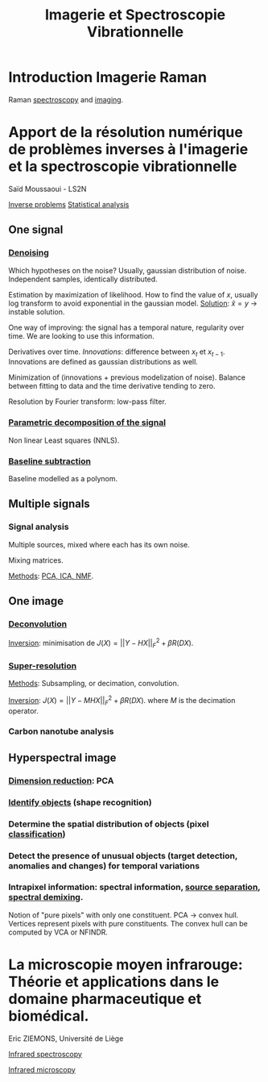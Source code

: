 :PROPERTIES:
:ID:       1dfd714a-3b4c-4ef6-868b-aeeee112d68d
:END:
#+title: Imagerie et Spectroscopie Vibrationnelle
#+filetags: :conference:meeting:

* Introduction Imagerie Raman
Raman [[id:14c33ce6-5427-4900-ae3d-0e00e286385d][spectroscopy]] and [[id:9a753b0f-254a-42cf-8ef4-9b139a0bd14f][imaging]].

* Apport de la résolution numérique de problèmes inverses à l'imagerie et la spectroscopie vibrationnelle
Saïd Moussaoui - LS2N

[[id:086dbae6-8f19-47b8-9543-782e16adcd00][Inverse problems]] [[id:74e38001-568b-42ec-a8f2-bb8a4f39013a][Statistical analysis]]

** One signal
*** [[id:5edbbd59-853e-42ed-b750-87e292878ff8][Denoising]]
Which hypotheses on the noise?
Usually, gaussian distribution of noise. Independent samples, identically distributed.

Estimation by maximization of likelihood. How to find the value of $x$, usually log transform to avoid exponential in the gaussian model.
_Solution_: $\hat{x} = y$ → instable solution.

One way of improving: the signal has a temporal nature, regularity over time. We are looking to use this information.

Derivatives over time. /Innovations/: difference between $x_t$ et $x_{t-1}$. Innovations are defined as gaussian distributions as well.

Minimization of (innovations + previous modelization of noise).
Balance between fitting to data and the time derivative tending to zero.

Resolution by Fourier transform: low-pass filter.

*** [[id:556d45d2-123e-4605-ae95-0e8e111224c3][Parametric decomposition of the signal]]
Non linear Least squares (NNLS).

#+ATTR_ORG: :width 500
[[file:/home/fgrelard/org/fig/captures/yanked_2021-11-24T11_36_04.png]]

*** [[id:dc38a500-50fc-4c31-9c18-6445c85288d8][Baseline subtraction]]
Baseline modelled as a polynom.

#+ATTR_ORG: :width 500
[[file:/home/fgrelard/org/fig/captures/yanked_2021-11-24T11_38_02.png]]

** Multiple signals
*** Signal analysis
Multiple sources, mixed where each has its own noise.

Mixing matrices.

_Methods_: [[id:71035313-ca28-4397-8084-15dc5840e0c7][PCA, ICA, NMF]].
** One image
*** [[id:97aaee91-bd02-4cfa-b27a-cd7bda1d79e1][Deconvolution]]
_Inversion_: minimisation  de $J(X) = || Y - HX||_F^2 + \beta R(DX)$.
*** [[id:fc8784c1-b2bb-42ce-aebe-3811bd882dca][Super-resolution]]
_Methods_:
Subsampling, or decimation, convolution.

_Inversion_:
$J(X) = || Y - MHX||_F^2 + \beta R(DX)$. where $M$ is the decimation operator.
*** Carbon nanotube analysis
** Hyperspectral image
*** [[id:71035313-ca28-4397-8084-15dc5840e0c7][Dimension reduction]]: PCA
*** [[id:42cc18b8-69d4-439d-b5f5-f0b61862b79a][Identify objects]] (shape recognition)
*** Determine the spatial distribution of objects (pixel [[id:e7bbf20a-26b0-4b82-9bfa-98fe5d47d547][classification]])
*** Detect the presence of unusual objects (target detection, anomalies and changes) for temporal variations
*** Intrapixel information: spectral information, [[id:dd757e6a-ca05-4214-a8b5-926e2f82d08f][source separation]], [[id:5230ce33-2fa9-4849-ae76-09432695a6ae][spectral demixing]].
Notion of "pure pixels" with only one constituent.
PCA → convex hull. Vertices represent pixels with pure constituents.
The convex hull can be computed by VCA or NFINDR.

* La microscopie moyen infrarouge: Théorie et applications dans le domaine pharmaceutique et biomédical. 
Eric ZIEMONS, Université de Liège

[[id:b0a93f17-8579-40eb-9ad9-2f6e5daad578][Infrared spectroscopy]]

[[id:e82378e6-4dc9-4304-bcb1-129867ca0299][Infrared microscopy]]

